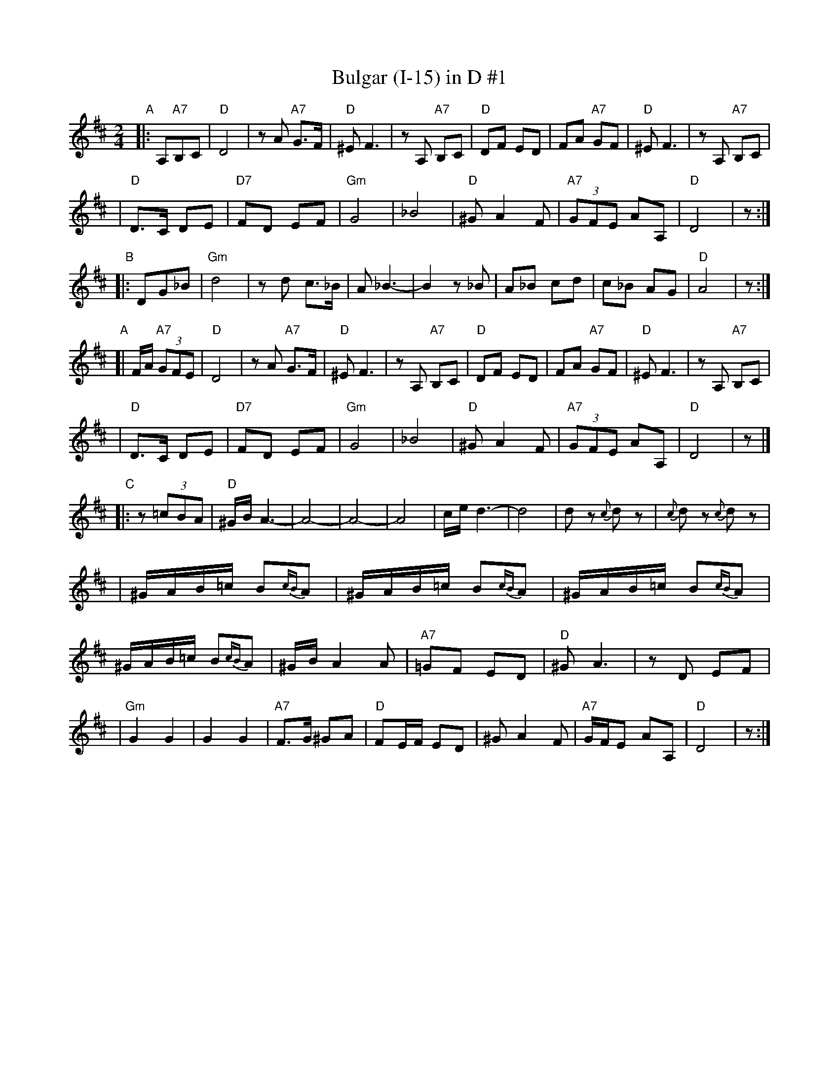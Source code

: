 X: 103
T: Bulgar (I-15) in D #1
R: bulgar
M: 2/4
L: 1/16
K: D
"A"\
|: A,2"A7"B,2C2 \
| "D"D8 | z2A2 "A7"G3F | "D"^E2 F6 | z2 A,2 "A7"B,2C2 \
| "D"D2F2 E2D2 | F2A2 "A7"G2F2 | "D"^E2 F6 | z2 A,2 "A7"B,2C2 |
| "D"D3C D2E2 | "D7"F2D2 E2F2 | "Gm"G8 | _B8 \
| "D"^G2 A4 F2 | "A7"(3G2F2E2 A2A,2 | "D"D8 | z2 :|
"B"\
|: D2G2_B2 \
| "Gm"d8 | z2 d2 c3_B | A2 _B6- | B4 z2_B2 \
| A2_B2 c2d2 | c2_B2 A2G2 | "D"A8 | z2 :|
"A"\
[| FA "A7"(3G2F2E2 \
| "D"D8 | z2A2 "A7"G3F | "D"^E2 F6 | z2 A,2 "A7"B,2C2 \
| "D"D2F2 E2D2 | F2A2 "A7"G2F2 | "D"^E2 F6 | z2 A,2 "A7"B,2C2 |
| "D"D3C D2E2 | "D7"F2D2 E2F2 | "Gm"G8 | _B8 \
| "D"^G2 A4 F2 | "A7"(3G2F2E2 A2A,2 | "D"D8 | z2 |]
"C"\
|: z2 (3=c2B2A2 \
| "D"^GBA6- | A8- | A8- | A8 \
|     ced6- | d8  | d2z2 {c}d2z2 | {c}d2z2  {c}d2z2 |
| ^GAB=c B2{cB}A2 | ^GAB=c B2{cB}A2 | ^GAB=c B2{cB}A2 | ^GAB=c B2{cB}A2 \
| ^GB A4 A2 | "A7"=G2F2 E2D2 | "D"^G2 A6 | z2D2 E2F2 |
| "Gm"G4 G4 | G4 G4 | "A7"F3G ^G2A2 | "D"F2EF E2D2 \
| ^G2 A4 F2 | "A7"GFE2 A2A,2 | "D"D8 | z2 :|
